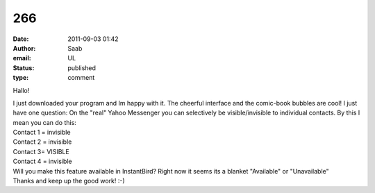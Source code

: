 266
###
:date: 2011-09-03 01:42
:author: Saab
:email: UL
:status: published
:type: comment

Hallo!

| I just downloaded your program and Im happy with it. The cheerful interface and the comic-book bubbles are cool! I just have one question: On the "real" Yahoo Messenger you can selectively be visible/invisible to individual contacts. By this I mean you can do this:
| Contact 1 = invisible
| Contact 2 = invisible
| Contact 3= VISIBLE
| Contact 4 = invisible
| Will you make this feature available in InstantBird? Right now it seems its a blanket "Available" or "Unavailable"
| Thanks and keep up the good work! :-)
